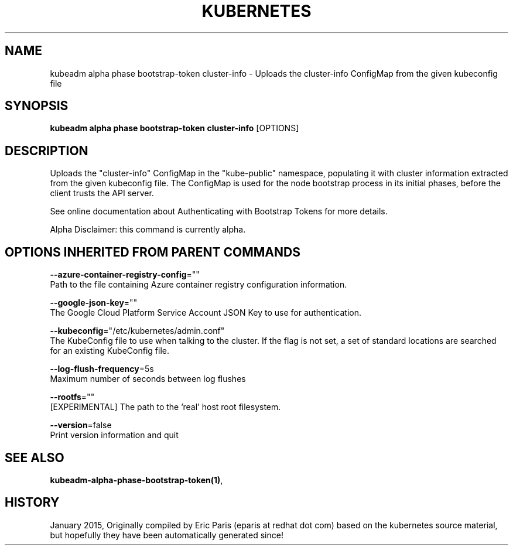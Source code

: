 .TH "KUBERNETES" "1" " kubernetes User Manuals" "Eric Paris" "Jan 2015"  ""


.SH NAME
.PP
kubeadm alpha phase bootstrap\-token cluster\-info \- Uploads the cluster\-info ConfigMap from the given kubeconfig file


.SH SYNOPSIS
.PP
\fBkubeadm alpha phase bootstrap\-token cluster\-info\fP [OPTIONS]


.SH DESCRIPTION
.PP
Uploads the "cluster\-info" ConfigMap in the "kube\-public" namespace, populating it with cluster information extracted from the given kubeconfig file. The ConfigMap is used for the node bootstrap process in its initial phases, before the client trusts the API server.

.PP
See online documentation about Authenticating with Bootstrap Tokens for more details.

.PP
Alpha Disclaimer: this command is currently alpha.


.SH OPTIONS INHERITED FROM PARENT COMMANDS
.PP
\fB\-\-azure\-container\-registry\-config\fP=""
    Path to the file containing Azure container registry configuration information.

.PP
\fB\-\-google\-json\-key\fP=""
    The Google Cloud Platform Service Account JSON Key to use for authentication.

.PP
\fB\-\-kubeconfig\fP="/etc/kubernetes/admin.conf"
    The KubeConfig file to use when talking to the cluster. If the flag is not set, a set of standard locations are searched for an existing KubeConfig file.

.PP
\fB\-\-log\-flush\-frequency\fP=5s
    Maximum number of seconds between log flushes

.PP
\fB\-\-rootfs\fP=""
    [EXPERIMENTAL] The path to the 'real' host root filesystem.

.PP
\fB\-\-version\fP=false
    Print version information and quit


.SH SEE ALSO
.PP
\fBkubeadm\-alpha\-phase\-bootstrap\-token(1)\fP,


.SH HISTORY
.PP
January 2015, Originally compiled by Eric Paris (eparis at redhat dot com) based on the kubernetes source material, but hopefully they have been automatically generated since!
